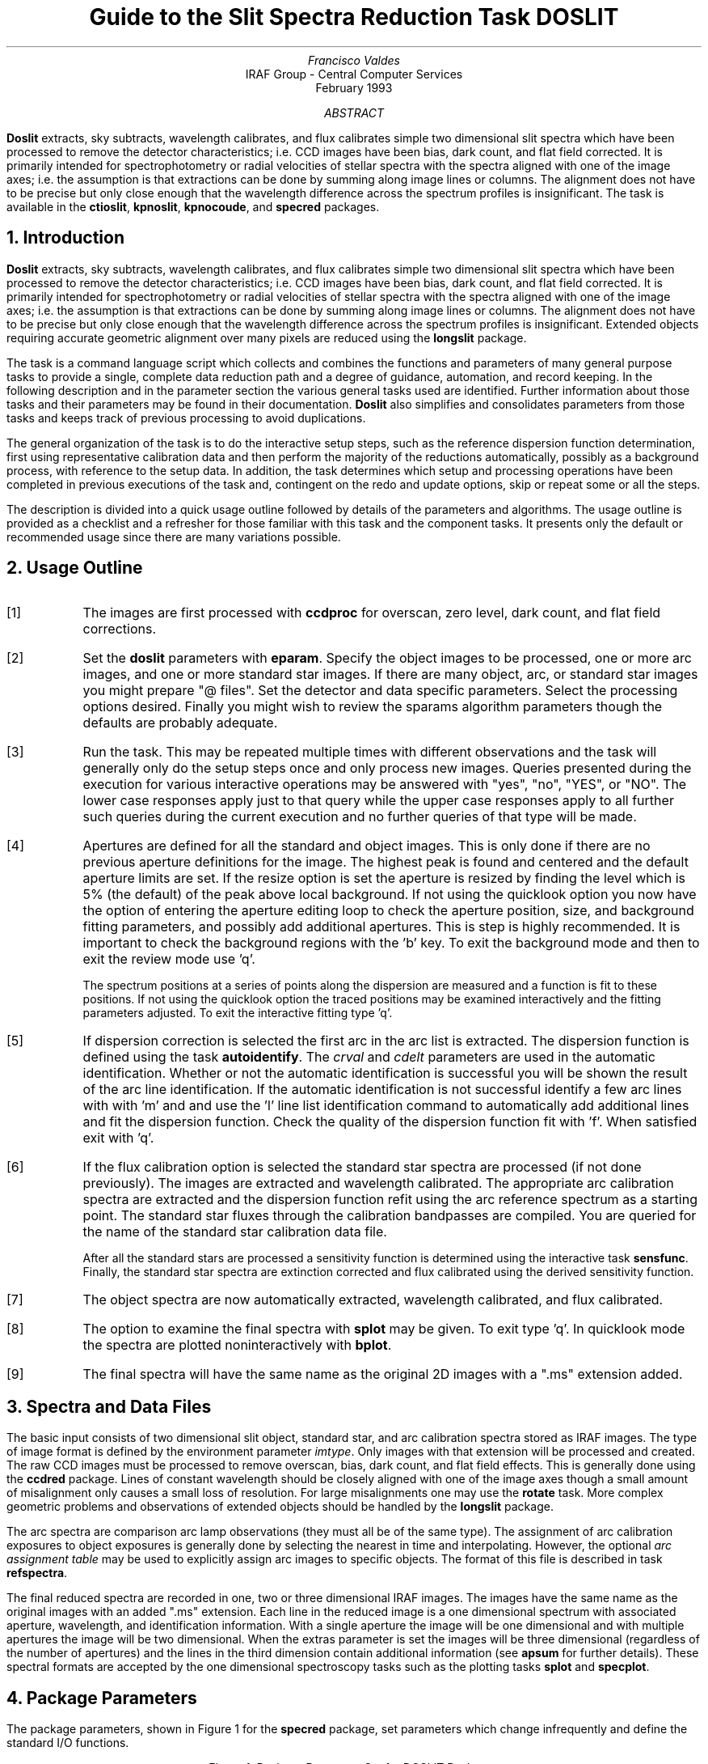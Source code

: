 .nr PS 9
.nr VS 11
.de V1
.ft CW
.nf
..
.de V2
.fi
.ft R
..
.de LS
.br
.in +2
..
.de LE
.br
.sp .5v
.in -2
..
.ND February 1993
.TL
Guide to the Slit Spectra Reduction Task DOSLIT
.AU
Francisco Valdes
.AI
IRAF Group - Central Computer Services
.K2
.DY

.AB
\fBDoslit\fR extracts, sky subtracts, wavelength calibrates, and flux
calibrates simple two dimensional slit spectra which have been processed to
remove the detector characteristics; i.e. CCD images have been bias, dark
count, and flat field corrected.  It is primarily intended for
spectrophotometry or radial velocities of stellar spectra with the spectra
aligned with one of the image axes; i.e. the assumption is that extractions
can be done by summing along image lines or columns.  The alignment does
not have to be precise but only close enough that the wavelength difference
across the spectrum profiles is insignificant.  The task is available
in the \fBctioslit\fR, \fBkpnoslit\fR, \fBkpnocoude\fR, and \fBspecred\fR
packages.
.AE
.NH
Introduction
.LP
\fBDoslit\fR extracts, sky subtracts, wavelength calibrates, and flux
calibrates simple two dimensional slit spectra which have been processed to
remove the detector characteristics; i.e. CCD images have been bias, dark
count, and flat field corrected.  It is primarily intended for
spectrophotometry or radial velocities of stellar spectra with the spectra
aligned with one of the image axes; i.e. the assumption is that extractions
can be done by summing along image lines or columns.  The alignment does
not have to be precise but only close enough that the wavelength difference
across the spectrum profiles is insignificant.  Extended objects requiring
accurate geometric alignment over many pixels are reduced using the
\fBlongslit\fR package.
.LP
The task is a command language script which collects and combines the
functions and parameters of many general purpose tasks to provide a single,
complete data reduction path and a degree of guidance, automation, and
record keeping.  In the following description and in the parameter section
the various general tasks used are identified.  Further
information about those tasks and their parameters may be found in their
documentation.  \fBDoslit\fR also simplifies and consolidates parameters
from those tasks and keeps track of previous processing to avoid
duplications.
.LP
The general organization of the task is to do the interactive setup steps,
such as the reference dispersion function
determination, first using representative calibration data and then perform
the majority of the reductions automatically, possibly as a background
process, with reference to the setup data.  In addition, the task
determines which setup and processing operations have been completed in
previous executions of the task and, contingent on the \f(CWredo\fR and
\f(CWupdate\fR options, skip or repeat some or all the steps.
.LP
The description is divided into a quick usage outline followed by details
of the parameters and algorithms.  The usage outline is provided as a
checklist and a refresher for those familiar with this task and the
component tasks.  It presents only the default or recommended usage
since there are many variations possible.
.NH
Usage Outline
.LP
.IP [1] 6
The images are first processed with \fBccdproc\fR for overscan,
zero level, dark count, and flat field corrections.
.IP [2]
Set the \fBdoslit\fR parameters with \fBeparam\fR.  Specify the object
images to be processed,
one or more arc images, and one or more standard
star images.  If there are many object, arc, or standard star images
you might prepare "@ files".  Set the detector and data
specific parameters.  Select the processing options desired.
Finally you might wish to review the \f(CWsparams\fR algorithm parameters
though the defaults are probably adequate.
.IP [3]
Run the task.  This may be repeated multiple times with different
observations and the task will generally only do the setup steps
once and only process new images.  Queries presented during the
execution for various interactive operations may be answered with
"yes", "no", "YES", or "NO".  The lower case responses apply just
to that query while the upper case responses apply to all further
such queries during the current execution and no further queries of that
type will be made.
.IP [4]
Apertures are defined for all the standard and object images.  This is only
done if there are no previous aperture definitions for the image.
The highest peak is found and centered and the default aperture limits
are set.  If the resize option is set the aperture is resized by finding
the level which  is 5% (the default) of the peak above local background.
If not using the quicklook option you now have the option
of entering the aperture editing loop to check the aperture position,
size, and background fitting parameters, and possibly add additional
apertures.  This is step is highly recommended.
It is important to check the background regions with the 'b'
key.  To exit the background mode and then
to exit the review mode use 'q'.
.IP
The spectrum positions at a series of points along the dispersion are
measured and a function is fit to these positions.  If not using the
quicklook option the traced positions may be examined interactively and the
fitting parameters adjusted.  To exit the interactive fitting type 'q'.
.IP [5]
If dispersion correction is selected the first arc in the arc list is
extracted.  The dispersion function is defined using the task
\fBautoidentify\fR.  The \fIcrval\fR and \fIcdelt\fR parameters are used in
the automatic identification.  Whether or not the automatic identification
is successful you will be shown the result of the arc line identification.
If the automatic identification is not successful identify a few arc lines
with with 'm' and and use the 'l' line list identification command to
automatically add additional lines and fit the dispersion function.  Check
the quality of the dispersion function fit with 'f'.  When satisfied exit
with 'q'.
.IP [6]
If the flux calibration option is selected the standard star spectra are
processed (if not done previously).  The images are
extracted and wavelength calibrated.  The appropriate arc
calibration spectra are extracted and the dispersion function refit
using the arc reference spectrum as a starting point.  The standard star
fluxes through the calibration bandpasses are compiled.  You are queried
for the name of the standard star calibration data file.
.IP
After all the standard stars are processed a sensitivity function is
determined using the interactive task \fBsensfunc\fR.  Finally, the
standard star spectra are extinction corrected and flux calibrated
using the derived sensitivity function.
.IP [7]
The object spectra are now automatically
extracted, wavelength calibrated, and flux calibrated.
.IP [8]
The option to examine the final spectra with \fBsplot\fR may be given.
To exit type 'q'.  In quicklook mode the spectra are plotted
noninteractively with \fBbplot\fR.
.IP [9]
The final spectra will have the same name as the original 2D images
with a ".ms" extension added.
.NH
Spectra and Data Files
.LP
The basic input consists of two dimensional slit object, standard star, and
arc calibration spectra stored as IRAF images.
The type of image format is defined by the
environment parameter \fIimtype\fR.  Only images with that extension will
be processed and created.
The raw CCD images must be
processed to remove overscan, bias, dark count, and flat field effects.
This is generally done using the \fBccdred\fR package.  Lines of constant
wavelength should be closely aligned with one of the image axes though a
small amount of misalignment only causes a small loss of resolution.  For
large misalignments one may use the \fBrotate\fR task.  More complex
geometric problems and observations of extended objects should be handled
by the \fBlongslit\fR package.
.LP
The arc
spectra are comparison arc lamp observations (they must all be of the same
type).  The assignment of arc calibration exposures to object exposures is
generally done by selecting the nearest in time and interpolating.
However, the optional \fIarc assignment table\fR may be used to explicitly
assign arc images to specific objects.  The format of this file is
described in task \fBrefspectra\fR.
.LP
The final reduced spectra are recorded in one, two or three dimensional IRAF
images.  The images have the same name as the original images with an added
".ms" extension.  Each line in the reduced image is a one dimensional
spectrum with associated aperture, wavelength, and identification
information.  With a single aperture the image will be one dimensional
and with multiple apertures the image will be two dimensional.
When the \f(CWextras\fR parameter is set the images will be three
dimensional (regardless of the number of apertures) and the lines in the
third dimension contain additional information (see
\fBapsum\fR for further details).  These spectral formats are accepted by the
one dimensional spectroscopy tasks such as the plotting tasks \fBsplot\fR
and \fBspecplot\fR.
.NH
Package Parameters
.LP
The package parameters, shown in Figure 1 for the \fBspecred\fR package,
set parameters which change infrequently and define the standard I/O functions.
.KS
.V1

.ce
Figure 1: Package Parameter Set for DOSLIT Packages

                           I R A F
            Image Reduction and Analysis Facility
PACKAGE = imred
   TASK = specred

(extinct= onedstds$kpnoextinct.dat) Extinction file
(caldir = onedstds$spec16redcal/) Standard star calibration directory
(observa=  observatory) Observatory of data
(interp =        poly5) Interpolation type
(dispaxi=            2) Image axis for 2D images
(nsum   =            1) Number of lines/columns to sum for 2D images

(databas=     database) Database
(verbose=           no) Verbose output?
(logfile=      logfile) Log file
(plotfil=             ) Plot file

(records=             ) Record number extensions
(version= SPECRED V3: April 1992)

.KE
.V2
The extinction file
is used for making extinction corrections and the standard star
calibration directory is used for determining flux calibrations from
standard star observations.  The calibration directories contain data files
with standard star fluxes and band passes.  The available extinction
files and flux calibration directories may be listed using the command:
.V1

	cl> help onedstds

.V2
The extinction correction requires computation of an air mass using the
task \fBsetairmass\fR.  The air mass computation needs information
about the observation and, in particular, the latitude of the observatory.
This is determined using the OBSERVAT image header keyword.  If this
keyword is not present the observatory parameter is used.  See the
task \fBobservatory\fR for more on defining the observatory parameters.
.LP
The spectrum interpolation type is used whenever a spectrum needs to be
resampled for linearization or performing operations between spectra
with different sampling.  The "sinc" interpolation may be of interest
as an alternative but see the cautions given in \fBonedspec.package\fR.
.LP
The general direction in which the spectra run is specified by the
dispersion axis parameter.  Recall that ideally it is the direction
of constant wavelength which should be aligned with an image axis and
the dispersion direction may not be exactly aligned because atmospheric
dispersion.
.LP
The verbose parameter selects whether to print everything which goes
into the log file on the terminal.  It is useful for monitoring
what the \fBdoslit\fR task does.  The log and plot files are useful for
keeping a record of the processing.  A log file is highly recommended.
A plot file provides a record of the apertures, traces, and extracted
spectra but can become quite large.
The plotfile is most conveniently viewed and printed with \fBgkimosaic\fR.
.NH
Processing Parameters
.LP
The \fBdoslit\fR parameters are shown in Figure 2.
.KS
.V1

.ce
Figure 2: Parameter Set for DOSLIT

                           I R A F
            Image Reduction and Analysis Facility
PACKAGE = specred
   TASK = doslit

objects =               List of object spectra
(arcs   =             ) List of arc spectra
(arctabl=             ) Arc assignment table (optional)
(standar=             ) List of standard star spectra

.KE
.V1
(readnoi=      rdnoise) Read out noise sigma (photons)
(gain   =         gain) Photon gain (photons/data number)
(datamax=        INDEF) Max data value / cosmic ray threshold
(width  =           5.) Width of profiles (pixels)
(crval  =        INDEF) Approximate wavelength
(cdelt  =        INDEF) Approximate dispersion

(dispcor=          yes) Dispersion correct spectra?
(extcor =           no) Extinction correct spectra?
(fluxcal=           no) Flux calibrate spectra?
(resize =           no) Automatically resize apertures?
(clean  =           no) Detect and replace bad pixels?
(splot  =           no) Plot the final spectrum?
(redo   =           no) Redo operations if previously done?
(update =           no) Update spectra if cal data changes?
(quicklo=           no) Minimally interactive quick-look?
(batch  =           no) Extract objects in batch?
(listonl=           no) List steps but don't process?

(sparams=             ) Algorithm parameters

.V2
The input images are specified by image lists.  The lists may be
explicit comma separate image names, @ files, or image
templates using pattern matching against file names in the directory.
To allow wildcard image lists to be used safely and conveniently the
image lists are checked to remove extracted images (the .ms images)
and to automatically identify object and arc spectra.  Object and arc
images are identified by the keyword IMAGETYP with values of "object",
"OBJECT", "comp", or "COMPARISON" (the current practice at NOAO).
If arc images are found in the object list they are transferred to the
arc list while if object images are found in the arc list they are ignored.
All other image types, such as biases, darks, or flat fields, are
ignored.  This behavior allows simply specifying all images with a wildcard
in the object list with automatic selections of arc spectra or a
wildcard in the arc list to automatically find the arc spectra.
If the data lack the identifying information it is up to the user
to explicitly set the proper lists.
.LP
The arc assignment table is a file which may be used to assign
specific arc spectra to specific object and standard star spectra.
For more on this option see \fBrefspectra\fR.
.LP
The next set of parameters describe the noise characteristics and
spectrum characteristics.  The read out noise and gain are used when
"cleaning" cosmic rays and when using variance or optimal weighting.  These
parameters must be fairly accurate.  Note that these are the effective
parameters and must be adjusted if previous processing has modified the
pixel values; such as with an unnormalized flat field.
The variance
weighting and cosmic-ray cleanning are sensitive to extremely strong
cosmic-rays; ones which are hundreds of times brighter than the
spectrum.  The \fIdatamax\fR is used to set an upper limit for any
real data.  Any pixels above this value will be flagged as cosmic-rays
and will not affect the extractions.
.LP
The profile width should be approximately the full width
at the profile base.  This parameter is used for centering and tracing
of the spectrum profiles.
.LP
The approximate central wavelength and dispersion are used for the
automatic identification of the arc reference.  They may be specified
as image header keywords or values.  The INDEF values search the
entire range of the coordinate reference file but the automatic
line identification algorithm works much better and faster if
approximate values are given.
.LP
The next set of parameters select the processing steps and options.  The
various calibration steps may be done simultaneously, that is at the same
time as the basic extractions, or in separate executions of the task.
Typically, all the desired operations are done at the same time.
Dispersion correction requires at least one arc spectrum and flux
calibration requires dispersion correction and at least one standard star
observation.
.LP
The \f(CWresize\fR option resets the edges of the extraction aperture based
on the profile for each object and standard star image.  The default
resizing is to the 5% point relative to the peak measured above the
background.  This allows following changes in the seeing.  However, one
should consider the consequences of this if attempting to flux calibrate
the observations.  Except in quicklook mode, the apertures for each object
and standard star observation may be reviewed graphically and
adjustments made to the aperture width and background regions.
.LP
The \f(CWclean\fR option invokes a profile
fitting and deviant point rejection algorithm as well as a variance weighting
of points in the aperture.  See the next section for more about
requirements to use this option.
.LP
Generally once a spectrum has been processed it will not be reprocessed if
specified as an input spectrum.  However, changes to the underlying
calibration data can cause such spectra to be reprocessed if the
\f(CWupdate\fR flag is set.  The changes which will cause an update are a
new arc reference image and new standard stars.  If all input spectra are to be
processed regardless of previous processing the \f(CWredo\fR flag may be
used.  Note that reprocessing clobbers the previously processed output
spectra.
.LP
The final step is to plot the spectra if the \f(CWsplot\fR option is
selected.  In non-quicklook mode there is a query which may be
answered either in lower or upper case.  The plotting uses the interactive
task \fBsplot\fR.  In quicklook mode the plot appears noninteractively
using the task \fBbplot\fR.  
.LP
The \f(CWquicklook\fR option provides a simpler, less interactive, mode.
In quicklook mode a single aperture is defined using default parameters
without interactive aperture review or trace fitting and
the \f(CWsplot\fR option selects a noninteractive plot to be
shown at the end of processing of each object and standard star
spectrum.  While the algorithms used in quicklook mode are nearly the same
as in non-quicklook mode and the final results may be the same it is
recommended that the greater degree of monitoring and review in
non-quicklook mode be used for careful final reductions.
.LP
The batch processing option allows object spectra to be processed as a
background or batch job.  This will occur only if the interactive
\f(CWsplot\fR option is not active; either not set, turned off during
processing with "NO", or in quicklook mode.  In batch processing the
terminal output is suppressed.
.LP
The \f(CWlistonly\fR option prints a summary of the processing steps
which will be performed on the input spectra without actually doing
anything.  This is useful for verifying which spectra will be affected
if the input list contains previously processed spectra.  The listing
does not include any arc spectra which may be extracted to dispersion
calibrate an object spectrum.
.LP
The last parameter (excluding the task mode parameter) points to
another parameter set for the algorithm parameters.  The default
parameter set is called \f(CWsparams\fR.  The algorithm parameters are
discussed further in the next section.
.NH
Algorithms and Algorithm Parameters
.LP
This section summarizes the various algorithms used by the
\fBdoslit\fR task and the parameters which control and modify the
algorithms.  The algorithm parameters available to you are
collected in the parameter set \fBsparams\fR.  These parameters are
taken from the various general purpose tasks used by the \fBdoslit\fR
processing task.  Additional information about these parameters and
algorithms may be found in the help for the actual
task executed.  These tasks are identified below.  The aim of this
parameter set organization is to collect all the algorithm parameters
in one place separate from the processing parameters and include only
those which are relevant for slit data.  The parameter values
can be changed from the defaults by using the parameter editor,
.V1

cl> epar sparams

.V2
or simple typing \f(CWsparams\fR.
The parameter editor can also be entered when editing the \fBdoslit\fR
parameters by typing \f(CW:e\fR when positioned at the \f(CWsparams\fR
parameter.  Figure 3 shows the parameter set.
.KS
.V1

.ce
Figure 3: Algorithm Parameter Set

                           I R A F
            Image Reduction and Analysis Facility
PACKAGE = specred
   TASK = sparams

(line   =        INDEF) Default dispersion line
(nsum   =           10) Number of dispersion lines to sum
(extras =           no) Extract sky, sigma, etc.?

                        -- DEFAULT APERTURE LIMITS --
(lower  =          -3.) Lower aperture limit relative to center
(upper  =           3.) Upper aperture limit relative to center

                        -- AUTOMATIC APERTURE RESIZING PARAMETERS --
(ylevel =         0.05) Fraction of peak or intensity for resizing

.KE
.KS
.V1
                        -- TRACE PARAMETERS --
(t_step =           10) Tracing step
(t_funct=      spline3) Trace fitting function
(t_order=            1) Trace fitting function order
(t_niter=            1) Trace rejection iterations
(t_low  =           3.) Trace lower rejection sigma
(t_high =           3.) Trace upper rejection sigma

.KE
.KS
.V1
                        -- APERTURE EXTRACTION PARAMETERS --
(weights=         none) Extraction weights (none|variance)
(pfit   =        fit1d) Profile fitting algorithm (fit1d|fit2d)
(lsigma =           3.) Lower rejection threshold
(usigma =           3.) Upper rejection threshold

.KE
.KS
.V1
                        -- BACKGROUND SUBTRACTION PARAMETERS --
(backgro=          fit) Background to subtract
(b_funct=     legendre) Background function
(b_order=            1) Background function order
(b_sampl=  -10:-6,6:10) Background sample regions
(b_naver=         -100) Background average or median
(b_niter=            1) Background rejection iterations
(b_low  =           3.) Background lower rejection sigma
(b_high =           3.) Background upper rejection sigma

.KE
.KS
.V1
                        -- ARC DISPERSION FUNCTION PARAMETERS --
(coordli=linelists$idhenear.dat) Line list
(match  =          -3.) Line list matching limit in Angstroms
(fwidth =           4.) Arc line widths in pixels
(cradius=          10.) Centering radius in pixels
(i_funct=      spline3) Coordinate function
(i_order=            1) Order of dispersion function
(i_niter=            0) Rejection iterations
(i_low  =           3.) Lower rejection sigma
(i_high =           3.) Upper rejection sigma
(refit  =          yes) Refit coordinate function when reidentifying?
(addfeat=           no) Add features when reidentifying?

.KE
.KS
.V1
                        -- AUTOMATIC ARC ASSIGNMENT PARAMETERS --
(select =       interp) Selection method for reference spectra
(sort   =           jd) Sort key
(group  =          ljd) Group key
(time   =           no) Is sort key a time?
(timewra=          17.) Time wrap point for time sorting

.KE
.KS
.V1
                        -- DISPERSION CORRECTION PARAMETERS --
(lineari=          yes) Linearize (interpolate) spectra?
(log    =           no) Logarithmic wavelength scale?
(flux   =          yes) Conserve flux?

.KE
.KS
.V1
                        -- SENSITIVITY CALIBRATION PARAMETERS --
(s_funct=      spline3) Fitting function
(s_order=            1) Order of sensitivity function
(fnu    =           no) Create spectra having units of FNU?

.KE
.V2
.NH 2
Aperture Definitions
.LP
The first operation is to define the extraction apertures, which include the
aperture width, background regions, and position dependence with
wavelength, for the input slit spectra and, if flux calibration is
selected, the standard star spectra.  This is done only for spectra which
do not have previously defined apertures unless the \f(CWredo\fR option is
set to force all definitions to be redone.  Thus, apertures may be
defined separately using the \fBapextract\fR tasks.  This is particularly
useful if one needs to use reference images to define apertures for very
weak spectra which are not well centered or traced by themselves.
.LP
Initially a single spectrum is found and a default aperture defined
automatically.  If the \f(CWresize\fR parameter is set the aperture width is
adjusted to a specified point on the spectrum profile (see
\fBapresize\fR).  If not in "quicklook" mode (set by the \f(CWquicklook\fR
parameter) a query is printed to select whether to inspect and modify the
aperture and background aperture definitions using the commands described
for \fBapedit\fR.  This option allows adding
apertures for other objects on the slit and adjusting
background regions to avoid contaminating objects.  The query may be
answered in lower case for a single spectrum or in upper case to
permanently set the response for the duration of the task execution.  This
convention for query responses is used throughout the task.  It is
recommended that quicklook only be used for initial quick extractions and
calibration and that for final reductions one at least review the aperture
definitions and traces.
.LP
The initial spectrum finding and aperture definitions are done at a specified
line or column.  The positions of the spectrum at a set of other lines or
columns is done next and a smooth function is fit to define the aperture
centers at all points in the image.  In non-quicklook mode the user has the
option to review and adjust the function fitting parameters and delete bad
position determinations.  As with the initial aperture review there is a
query which may be answered either in lower or upper case.
.LP
The above steps are all performed using tasks from the \fBapextract\fR
package and parameters from the \fBsparams\fR parameters.  As a quick
summary, the dispersion direction of the spectra are determined from the
package \fBdispaxis\fR parameter if not defined in the image header.  The default
line or column for finding the object position on the slit and the number
of image lines or columns to sum are set by the \f(CWline\fR and \f(CWnsum\fR
parameters.  A line of INDEF (the default) selects the middle of the image.
The automatic finding algorithm is described for the task
\fBapfind\fR and is basically finds the strongest peak.  The default
aperture size, background parameters, and resizing are described in
the tasks \fBapdefault\fR and \fBapresize\fR and the
parameters used are also described there.
The tracing is done as described in \fBaptrace\fR and consists of
stepping along the image using the specified \f(CWt_step\fR parameter.  The
function fitting uses the \fBicfit\fR commands with the other parameters
from the tracing section.
.NH 2
Extraction
.LP
The actual extraction of the spectra is done by summing across the
fixed width apertures at each point along the dispersion.
The default is to simply sum the pixels using
partial pixels at the ends.  There is an option to weight the
sum based on a Poisson variance model using the \f(CWreadnoise\fR and
\f(CWgain\fR detector parameters.  Note that if the \f(CWclean\fR
option is selected the variance weighted extraction is used regardless
of the \f(CWweights\fR parameter.  The sigma thresholds for cleaning
are also set in the \fBsparams\fR parameters.
.LP
The cleaning and variance weighting options require knowing the effective
(i.e. accounting for any image combining) read out noise and gain.  These
numbers need to be adjusted if the image has been processed such that the
intensity scale has a different origin (such as applying a separate
background subtraction operation) or scaling (such as caused by
unnormalized flat fielding).  These options also require using background
subtraction if the profile does not go to zero.  For optimal extraction and
cleaning to work it is recommended that any flat fielding be done using
normalized flat fields (as is done in \fBccdproc\fR) and using background
subtraction if there is any appreciable sky.  For further discussion of
cleaning and variance weighted extraction see \fBapvariance\fR and
\fBapprofiles\fR as well as  \fBapsum\fR.
.LP
Background sky subtraction is done during the extraction based on
background regions and parameters defined by the default parameters or
changed during the interactive setting of the apertures.  The background
subtraction options are to do no background subtraction, subtract the
average, median, or minimum of the pixels in the background regions, or to
fit a function and subtract the function from under the extracted object
pixels.  The background regions are specified in pixels from
the aperture center and follow changes in center of the spectrum along the
dispersion.  The syntax is colon separated ranges with multiple ranges
separated by a comma or space.  The background fitting uses the \fBicfit\fR
routines which include medians, iterative rejection of deviant points, and
a choice of function types and orders.  Note that it is important to use a
method which rejects cosmic rays such as using either medians over all the
background regions (\f(CWbackground\fR = "median") or median samples during
fitting (\f(CWb_naverage\fR < -1).  The background subtraction algorithm and
options are described in greater detail in \fBapsum\fR and
\fBapbackground\fR.
.NH 2
Dispersion Correction
.LP
If dispersion correction is not selected, \f(CWdispcor\fR=no, then the object
spectra are simply extracted.  The extracted spectra may be plotted
by setting the \f(CWsplot\fR option.  This produces a query and uses
the interactive \fBsplot\fR task in non-quicklook mode and uses the
noninteractive \fBbplot\fR task in quicklook mode.
.LP
Dispersion corrections are applied to the extracted spectra if the
\f(CWdispcor\fR processing parameter is set.  There are three basic steps
involved; determining the dispersion functions relating pixel position to
wavelength, assigning the appropriate dispersion function to a particular
observation, and either storing the nonlinear dispersion function in the
image headers or resampling the spectra to evenly spaced pixels in
wavelength.
.LP
The first arc spectrum in the arc list is used to define the reference
dispersion solution.  It is extracted at middle of the image with no
tracing.  Note extractions of arc spectra are not background subtracted.
The task \fBautoidentify\fR is attempts to define the dispersion function
automatically using the \fIcrval\fR and \fIcdelt\fR parameters.  Whether or
not it is successful the user is presented with the interactive
identification graph.  The automatic identifications can be reviewed and a
new solution or corrections to the automatic solution may be performed.
.LP
The arc dispersion function parameters are for \fBautoidentify\fR and it's
related partner \fBreidentify\fR.  The parameters define a line list for
use in automatically assigning wavelengths to arc lines, a centering width
(which should match the line widths at the base of the lines), the
dispersion function type and orders, parameters to exclude bad lines from
function fits, and defining whether to refit the dispersion function as
opposed to simply determining a zero point shift.  The defaults should
generally be adequate and the dispersion function fitting parameters may be
altered interactively.  One should consult the help for the two tasks for
additional details of these parameters and the interactive operation of
\fBautoidentify\fR.
.LP
The extracted reference arc spectrum is then dispersion corrected.
If the spectra are to be linearized, as set by the \f(CWlinearize\fR
parameter, the default linear wavelength parameters are printed and
you have the option to adjust them.  The dispersion system defined at
this point will be applied automatically to all other spectra as they
are dispersion corrected.
.LP
Once the reference dispersion function is defined other arc spectra are
extracted as required by the object spectra.  The assignment of arcs is
done either explicitly with an arc assignment table (parameter
\f(CWarctable\fR) or based on a header parameter such as a time.
This assignments are made by the task
\fBrefspectra\fR.  When two arcs are assigned to an object spectrum an
interpolation is done between the two dispersion functions.  This makes an
approximate correction for steady drifts in the dispersion.
.LP
The tasks \fBsetjd\fR and \fBsetairmass\fR are automatically run on all
spectra.  This computes and adds the header parameters for the Julian date
(JD), the local Julian day number (LJD), the universal time (UTMIDDLE), and
the air mass at the middle of the exposure.  The default arc assignment is
to use the Julian date grouped by the local Julian day number.  The
grouping allows multiple nights of data to be correctly assigned at the
same time.
.LP
The assigned arc spectra are then extracted using the object aperture
definitions (but without background subtraction or cleaning) so that the
same pixels on the detector are used.  The extracted arc spectra are then
reidentified automatically against the reference arc spectrum.  Some
statistics of the reidentification are printed (if not in batch mode) and
the user has the option of examining the lines and fits interactively if
not in quicklook mode.  The task which does the reidentification is called
\fBreidentify\fR.
.LP
The last step of dispersion correction is setting the dispersion
of the object image from the arc images.  There are two choices here.
If the \f(CWlinearize\fR parameter is not set the nonlinear dispersion
function is stored in the image header.  Other IRAF tasks interpret
this information when dispersion coordinates are needed for plotting
or analysis.  This has the advantage of not requiring the spectra
to be interpolated and the disadvantage that the dispersion
information is only understood by IRAF tasks and cannot be readily
exported to other analysis software.
.LP
If the \f(CWlinearize\fR parameter is set then the spectra are resampled to a
linear dispersion relation either in wavelength or the log of the
wavelength using the dispersion coordinate system defined previously
for the arc reference spectrum.
.LP
The linearization algorithm parameters allow selecting the interpolation
function type, whether to conserve flux per pixel by integrating across the
extent of the final pixel, and whether to linearize to equal linear or
logarithmic intervals.  The latter may be appropriate for radial velocity
studies.  The default is to use a fifth order polynomial for interpolation,
to conserve flux, and to not use logarithmic wavelength bins.  These
parameters are described fully in the help for the task \fBdispcor\fR which
performs the correction.
.NH 2
Flux Calibration
.LP
Flux calibration consists of an extinction correction and an instrumental
sensitivity calibration.  The extinction correction only depends on the
extinction function defined by the package parameter \f(CWextinct\fR and
determination of the airmass from the header parameters (the air mass is
computed by \fBsetairmass\fR as mentioned earlier).  The sensitivity
calibration depends on a sensitivity calibration spectrum determined from
standard star observations for which there are tabulated absolute fluxes.
The task that applies both the extinction correction and sensitivity
calibration to each extracted object spectrum is \fBcalibrate\fR.  Consult
the manual page for this task for more information.
.LP
Generation of the sensitivity calibration spectrum is done before
processing any object spectra since it has two interactive steps and
requires all the standard star observations.  The first step is tabulating
the observed fluxes over the same bandpasses as the calibrated absolute
fluxes.  The standard star tabulations are done after each standard star is
extracted and dispersion corrected.  You are asked for the name of the
standard star as tabulated in the absolute flux data files in the directory
\f(CWcaldir\fR defined by the package parameters.
The tabulation of the standard star
observations over the standard bandpasses is done by the task
\fBstandard\fR.  The tabulated data is stored in the file \f(CWstd\fR.  Note
that if the \f(CWredo\fR flag is not set any new standard stars specified in
subsequent executions of \fBdoslit\fR are added to the previous data in
the data file, otherwise the file is first deleted.  Modification of the
tabulated standard star data, such as by adding new stars, will cause any
spectra in the input list which have been previously calibrated to be
reprocessed if the \f(CWupdate\fR flag is set.
.LP
After the standard star calibration bandpass fluxes are tabulated the
information from all the standard stars is combined to produce a
sensitivity function for use by \fBcalibrate\fR.  The sensitivity function
determination is interactive and uses the task \fBsensfunc\fR.  This task
allows fitting a smooth sensitivity function to the ratio of the observed
to calibrated fluxes verses wavelength.  The types of manipulations one
needs to do include deleting bad observations, possibly removing variable
extinction (for poor data), and possibly deriving a revised extinction
function.  This is a complex operation and one should consult the manual
page for \fBsensfunc\fR.  The sensitivity function is saved as a one
dimensional spectrum with the name \f(CWsens\fR.  Deletion of this image
will also cause reprocessing to occur if the \f(CWupdate\fR flag is set.
.NH
References
.NH 2
IRAF Introductory References
.LP
Work is underway on a new introductory guide to IRAF.  Currently, the
work below is the primary introduction.
.IP
P. Shames and D. Tody, \fIA User's Introduction to the IRAF Command
Language\fR, Central Computer Services, NOAO, 1986.
.NH 2
CCD Reductions
.IP
F. Valdes, \fIThe IRAF CCD Reduction Package -- CCDRED\fR, Central
Computer Services, NOAO, 1987.
.IP
F. Valdes, \fIUser's Guide to the CCDRED Package\fR, Central
Computer Services, NOAO, 1988.  Also on-line as \f(CWhelp ccdred.guide\fR.
.IP
P. Massey, \fIA User's Guide to CCD Reductions with IRAF\fR, Central
Computer Services, NOAO, 1989.
.NH 2
Aperture Extraction Package
.IP
F. Valdes, \fIThe IRAF APEXTRACT Package\fR, Central Computer Services,
NOAO, 1987 (out-of-date).
.NH 2
DOSLIT Task
.IP
P. Massey, \fIUser's Guide to Slit Spectra Reductions\fR,
Central Computer Services, NOAO, 1992.
.NH 2
Task Help References
.LP
Each task in the \fBspecred\fR packages and tasks used by \fBdoslit\fR have
help pages describing the parameters and task in some detail.  To get
on-line help type
.V1

cl> help \fItaskname\fR

.V2
The output of this command can be piped to \fBlprint\fR to make a printed
copy.

.V1
       apall - Extract 1D spectra (all parameters in one task)
   apdefault - Set the default aperture parameters and apidtable
      apedit - Edit apertures interactively
      apfind - Automatically find spectra and define apertures
       apfit - Fit 2D spectra and output the fit, difference, or ratio
   apflatten - Remove overall spectral and profile shapes from flat fields
      apmask - Create and IRAF pixel list mask of the apertures
 apnormalize - Normalize 2D apertures by 1D functions
  aprecenter - Recenter apertures
    apresize - Resize apertures
   apscatter - Fit and subtract scattered light
       apsum - Extract 1D spectra
     aptrace - Trace positions of spectra
 
autoidentify - Automatically identify arc lines and a dispersion function
       bplot - Batch plot of spectra with SPLOT
   calibrate - Extinction and flux calibrate spectra
   continuum - Fit the continuum in spectra
    deredden - Apply interstellar extinction correction
     dispcor - Dispersion correct spectra
      dopcor - Doppler correct spectra
    fitprofs - Fit gaussian profiles
    identify - Identify features in spectrum for dispersion solution
    msresp1d - Create 1D response spectra from flat field and sky spectra
  refspectra - Assign wavelength reference spectra to other spectra
  reidentify - Automatically reidentify features in spectra
  sapertures - Set or change aperture header information
      sarith - Spectrum arithmetic
    scombine - Combine spectra
       scopy - Select and copy apertures in different spectral formats
    sensfunc - Compute instrumental sensitivity from standard stars
  setairmass - Compute effective airmass and middle UT for an exposure
       setjd - Compute and set Julian dates in images
        sfit - Fit spectra and output fit, ratio, or difference
      skysub - Sky subtract extracted multispec spectra
       slist - List spectrum header parameters
    specplot - Scale, stack, and plot multiple spectra
       splot - Preliminary spectral plot/analysis
    standard - Tabulate standard star counts and fluxes
 
      doslit - Process slit spectra
       demos - Demonstrations and tests

	    Additional help topics

   onedspec.package - Package parameters and general description of package
  apextract.package - Package parameters and general description of package
 approfiles - Profile determination algorithms
 apvariance - Extractions, variance weighting, cleaning, and noise model
   center1d - One dimensional centering algorithm
      icfit - Interactive one dimensional curve fitting
.V2
.SH
Appendix A: DOSLIT Parameters
.LP
.nr PS 8
.nr VS 10
objects
.LS
List of object images to be processed.  Previously processed spectra are
ignored unless the \f(CWredo\fR flag is set or the \f(CWupdate\fR flag is set
and dependent calibration data has changed.  If the images contain the
keyword IMAGETYP then only those with a value of "object" or "OBJECT"
are used and those with a value of "comp" or "COMPARISON" are added
to the list of arcs.  Extracted spectra are ignored.
.LE
arcs = "" (at least one if dispersion correcting)
.LS
List of arc calibration spectra.  These spectra are used to define
the dispersion functions.  The first spectrum is used to mark lines
and set the dispersion function interactively and dispersion functions
for all other arc spectra are derived from it.  If the images contain
the keyword IMAGETYP then only those with a value of "comp" or
"COMPARISON" are used.  All others are ignored as are extracted spectra.
.LE
arctable = "" (optional) (refspectra)
.LS
Table defining which arc spectra are to be assigned to which object
spectra (see \fBrefspectra\fR).  If not specified an assignment based
on a header parameter, \f(CWsparams.sort\fR, such as the Julian date
is made.
.LE
standards = "" (at least one if flux calibrating)
.LS
List of standard star spectra.  The standard stars must have entries in
the calibration database (package parameter \f(CWcaldir\fR).
.LE

readnoise = "rdnoise", gain = "gain" (apsum)
.LS
Read out noise in photons and detector gain in photons per data value.
This parameter defines the minimum noise sigma and the conversion between
photon Poisson statistics and the data number statistics.  Image header
keywords (case insensitive) may be specified to obtain the values from the
image header.
.LE
datamax = INDEF (apsum.saturation)
.LS
The maximum data value which is not a cosmic ray.
When cleaning cosmic rays and/or using variance weighted extraction
very strong cosmic rays (pixel values much larger than the data) can
cause these operations to behave poorly.  If a value other than INDEF
is specified then all data pixels in excess of this value will be
excluded and the algorithms will yield improved results.
This applies only to the object spectra and not the standard star or
arc spectra.  For more
on this see the discussion of the saturation parameter in the
\fBapextract\fR package.
.LE
width = 5. (apedit)
.LS
Approximate full width of the spectrum profiles.  This parameter is used
to define a width and error radius for the profile centering algorithm.
.LE
crval = INDEF, cdelt = INDEF (autoidentify)
.LS
These parameters specify an approximate central wavelength and dispersion.
They may be specified as numerical values, INDEF, or image header keyword
names whose values are to be used.
If both these parameters are INDEF then the automatic identification will
not be done.
.LE

dispcor = yes
.LS
Dispersion correct spectra?  This may involve either defining a nonlinear
dispersion coordinate system in the image header or resampling the
spectra to uniform linear wavelength coordinates as selected by
the parameter \f(CWsparams.linearize\fR.
.LE
extcor = no
.LS
Extinction correct the spectra?
.LE
fluxcal = no
.LS
Flux calibrate the spectra using standard star observations?
.LE
resize = no (apresize)
.LS
Resize the default aperture for each object based on the spectrum profile?
.LE
clean = no (apsum)
.LS
Detect and correct for bad pixels during extraction?  This is the same
as the clean option in the \fBapextract\fR package.  If yes this also
implies variance weighted extraction.  In addition the datamax parameters
can be useful.
.LE
splot = no
.LS
Plot the final spectra with the task \fBsplot\fR?  In quicklook mode
this is automatic and in non-quicklook mode it is queried.
.LE
redo = no
.LS
Redo operations previously done?  If no then previously processed spectra
in the object list will not be processed unless required by the
update option.
.LE
update = no
.LS
Update processing of previously processed spectra if the
dispersion reference image or standard star calibration data are changed?
.LE
quicklook = no
.LS
Extract and calibrate spectra with minimal interaction?  In quicklook mode
only the initial dispersion function solution and standard star setup are
done interactively.  Normally the \f(CWsplot\fR option is set in this mode to
produce an automatic final spectrum plot for each object.  It is
recommended that this mode not be used for final reductions.
.LE
batch = yes
.LS
Process spectra as a background or batch job provided there are no interactive
steps remaining.
.LE
listonly = no
.LS
List processing steps but don't process?
.LE

sparams = "" (pset)
.LS
Name of parameter set containing additional processing parameters.  This
parameter is only for indicating the link to the parameter set
\fBsparams\fR and should not be given a value.  The parameter set may be
examined and modified in the usual ways (typically with "eparam sparams"
or ":e sparams" from the parameter editor).  The parameters are
described below.
.LE

.ce
-- GENERAL PARAMETERS --

line = INDEF, nsum = 10
.LS
The dispersion line (line or column perpendicular to the dispersion
axis) and number of adjacent lines (half before and half after unless
at the end of the image) used in finding, resizing,
editing, and tracing operations.  A line of INDEF selects the middle of the
image along the dispersion axis.
.LE
extras = no (apsum)
.LS
Include raw unweighted and uncleaned spectra, the background spectra, and
the estimated sigmas in a three dimensional output image format.
See the discussion in the \fBapextract\fR package for further information.
.LE

.ce
-- DEFAULT APERTURE LIMITS --

lower = -3., upper = 3. (apdefault)
.LS
Default lower and upper aperture limits relative to the aperture center.
These limits are used when the apertures are first defined.
.LE

.ce
-- AUTOMATIC APERTURE RESIZING PARAMETERS --

ylevel = 0.05 (apresize)
.LS
Fraction of the peak to set aperture limits during automatic resizing.
.LE

.ce
-- TRACE PARAMETERS --

t_step = 10 (aptrace)
.LS
Step along the dispersion axis between determination of the spectrum
positions.  Note the \f(CWnsum\fR parameter is also used to enhance the
signal-to-noise at each step.
.LE
t_function = "spline3", t_order = 1 (aptrace)
.LS
Default trace fitting function and order.  The fitting function types are
"chebyshev" polynomial, "legendre" polynomial, "spline1" linear spline, and
"spline3" cubic spline.  The order refers to the number of terms in the
polynomial functions or the number of spline pieces in the spline
functions.
.LE
t_niterate = 1, t_low = 3., t_high = 3. (aptrace)
.LS
Default number of rejection iterations and rejection sigma thresholds.
.LE

.ce
-- APERTURE EXTRACTION PARAMETERS --

weights = "none" (apsum) (none|variance)
.LS
Type of extraction weighting.  Note that if the \f(CWclean\fR parameter is
set then the weights used are "variance" regardless of the weights
specified by this parameter.  The choices are:

"none"
.LS
The pixels are summed without weights except for partial pixels at the
ends.
.LE
"variance"
.LS
The extraction is weighted by the variance based on the data values
and a poisson/ccd model using the \f(CWgain\fR and \f(CWreadnoise\fR
parameters.
.LE
.LE
pfit = "fit1d" (apsum and approfile) (fit1d|fit2d)
.LS
Type of profile fitting algorithm to use.  The "fit1d" algorithm is
preferred except in cases of extreme tilt.
.LE
lsigma = 3., usigma = 3. (apsum)
.LS
Lower and upper rejection thresholds, given as a number of times the
estimated sigma of a pixel, for cleaning.
.LE

.ce
-- DEFAULT BACKGROUND PARAMETERS --

background = "fit" (apsum) (none|average|median|minimum|fit)
.LS
Type of background subtraction.  The choices are "none" for no background
subtraction, "average" to average the background within the background
regions, "median" to use the median in the background regions, "minimum" to
use the minimum in the background regions, or "fit" to fit across the
dispersion using the background within the background regions.  Note that
the "average" option does not do any medianing or bad pixel checking,
something which is recommended.  The fitting option is slower than the
other options and requires additional fitting parameter.
.LE
b_function = "legendre", b_order = 1 (apsum)
.LS
Default background fitting function and order.  The fitting function types are
"chebyshev" polynomial, "legendre" polynomial, "spline1" linear spline, and
"spline3" cubic spline.  The order refers to the number of
terms in the polynomial functions or the number of spline pieces in the spline
functions.
.LE
b_sample = "-10:-6,6:10" (apsum)
.LS
Default background sample.  The sample is given by a set of colon separated
ranges each separated by either whitespace or commas.  The string "*" refers
to all points.  Note that the background coordinates are relative to the
aperture center and not image pixel coordinates so the endpoints need not
be integer.  It is recommended that the background regions be examined
and set interactively with the 'b' key in the interactive aperture
definition mode.  This requires \f(CWquicklook\fR to be no.
.LE
b_naverage = -100 (apsum)
.LS
Default number of points to average or median.  Positive numbers
average that number of sequential points to form a fitting point.
Negative numbers median that number, in absolute value, of sequential
points.  A value of 1 does no averaging and each data point is used in the
fit.
.LE
b_niterate = 1 (apsum)
.LS
Default number of rejection iterations.  If greater than zero the fit is
used to detect deviant fitting points and reject them before repeating the
fit.  The number of iterations of this process is given by this parameter.
.LE
b_low_reject = 3., b_high_reject = 3. (apsum)
.LS
Default background lower and upper rejection sigmas.  If greater than zero
points deviating from the fit below and above the fit by more than this
number of times the sigma of the residuals are rejected before refitting.
.LE

.ce
-- ARC DISPERSION FUNCTION PARAMETERS --

threshold = 10. (autoidentify/reidentify)
.LS
In order for a feature center to be determined the range of pixel intensities
around the feature must exceed this threshold.
.LE
coordlist = "linelists$idhenear.dat" (autoidentify)
.LS
Arc line list consisting of an ordered list of wavelengths.
Some standard line lists are available in the directory "linelists$".
.LE
match = -3. (autoidentify)
.LS
The maximum difference for a match between the dispersion function computed
value and a wavelength in the coordinate list.
.LE
fwidth = 4. (autoidentify)
.LS
Approximate full base width (in pixels) of arc lines.
.LE
cradius = 10. (reidentify)
.LS
Radius from previous position to reidentify arc line.
.LE
i_function = "spline3", i_order = 1 (autoidentify)
.LS
The default function and order to be fit to the arc wavelengths as a
function of the pixel coordinate.  The functions choices are "chebyshev",
"legendre", "spline1", or "spline3".
.LE
i_niterate = 0, i_low = 3.0, i_high = 3.0 (autoidentify)
.LS
Number of rejection iterations and sigma thresholds for rejecting arc
lines from the dispersion function fits.
.LE
refit = yes (reidentify)
.LS
Refit the dispersion function?  If yes and there is more than 1 line
and a dispersion function was defined in the initial arc reference then a new
dispersion function of the same type as in the reference image is fit
using the new pixel positions.  Otherwise only a zero point shift is
determined for the revised fitted coordinates without changing the
form of the dispersion function.
.LE
addfeatures = no (reidentify)
.LS
Add new features from a line list during each reidentification?
This option can be used to compensate for lost features from the
reference solution.  Care should be exercised that misidentified features
are not introduced.
.LE

.ce
-- AUTOMATIC ARC ASSIGNMENT PARAMETERS --

select = "interp" (refspectra)
.LS
Selection method for assigning wavelength calibration spectra.
Note that an arc assignment table may be used to override the selection
method and explicitly assign arc spectra to object spectra.
The automatic selection methods are:

average
.LS
Average two reference spectra without regard to any
sort or group parameters.
If only one reference spectrum is specified then it is assigned with a
warning.  If more than two reference spectra are specified then only the
first two are used and a warning is given.  There is no checking of the
group values.
.LE
following
.LS
Select the nearest following spectrum in the reference list based on the
sort and group parameters.  If there is no following spectrum use the
nearest preceding spectrum.
.LE
interp
.LS
Interpolate between the preceding and following spectra in the reference
list based on the sort and group parameters.  If there is no preceding and
following spectrum use the nearest spectrum.  The interpolation is weighted
by the relative distances of the sorting parameter (see cautions in
DESCRIPTION section).
.LE
match
.LS
Match each input spectrum with the reference spectrum list in order.
This overrides any group values.
.LE
nearest
.LS
Select the nearest spectrum in the reference list based on the sort and
group parameters.
.LE
preceding
.LS
Select the nearest preceding spectrum in the reference list based on the
sort and group parameters.  If there is no preceding spectrum use the
nearest following spectrum.
.LE
.LE
sort = "jd" (setjd and refspectra)
.LS
Image header keyword to be used as the sorting parameter for selection
based on order.  The header parameter must be numeric but otherwise may
be anything.  Common sorting parameters are times or positions.
.LE
group = "ljd" (setjd and refspectra)
.LS
Image header keyword to be used to group spectra.  For those selection
methods which use the group parameter the reference and object
spectra must have identical values for this keyword.  This can
be anything but it must be constant within a group.  Common grouping
parameters are the date of observation "date-obs" (provided it does not
change over a night) or the local Julian day number.
.LE
time = no, timewrap = 17. (refspectra)
.LS
Is the sorting parameter a 24 hour time?  If so then the time origin
for the sorting is specified by the timewrap parameter.  This time
should precede the first observation and follow the last observation
in a 24 hour cycle.
.LE

.ce
-- DISPERSION  CORRECTION PARAMETERS --

linearize = yes (dispcor)
.LS
Interpolate the spectra to a linear dispersion sampling?  If yes the
spectra will be interpolated to a linear or log linear sampling using
the linear dispersion parameters specified by other parameters.  If
no the nonlinear dispersion function(s) from the dispersion function
database are assigned to the input image world coordinate system
and the spectral data is not interpolated.  Note the interpolation
function type is set by the package parameter \f(CWinterp\fR.
.LE
log = no (dispcor)
.LS
Use linear logarithmic wavelength coordinates?  Linear logarithmic
wavelength coordinates have wavelength intervals which are constant
in the logarithm of the wavelength.
.LE
flux = yes (dispcor)
.LS
Conserve the total flux during interpolation?  If \f(CWno\fR the output
spectrum is interpolated from the input spectrum at each output
wavelength coordinate.  If \f(CWyes\fR the input spectrum is integrated
over the extent of each output pixel.  This is slower than
simple interpolation.
.LE

.ce
-- SENSITIVITY CALIBRATION PARAMETERS --

s_function = "spline3", s_order = 1 (sensfunc)
.LS
Function and order used to fit the sensitivity data.  The function types
are "chebyshev" polynomial, "legendre" polynomial, "spline3" cubic spline,
and "spline1" linear spline.  Order of the sensitivity fitting function.
The value corresponds to the number of polynomial terms or the number of
spline pieces.  The default values may be changed interactively.
.LE
fnu = no (calibrate)
.LS
The default calibration is into units of F-lambda. If \f(CWfnu\fR = yes then
the calibrated spectrum will be in units of F-nu.
.LE

.ce
PACKAGE PARAMETERS

The following package parameters are used by this task.  The default values
may vary depending on the package.

dispaxis = 2
.LS
Default dispersion axis.  The dispersion axis is 1 for dispersion
running along image lines and 2 for dispersion running along image
columns.  If the image header parameter DISPAXIS is defined it has
precedence over this parameter.  The default value defers to the
package parameter of the same name.
.LE
extinction (standard, sensfunc, calibrate)
.LS
Extinction file for a site.  There are two extinction files in the
NOAO standards library, onedstds$, for KPNO and CTIO.  These extinction
files are used for extinction and flux calibration.
.LE
caldir (standard)
.LS
Standard star calibration directory.  A directory containing standard
star data files.  Note that the directory name must end with '/'.
There are a number of standard star calibrations directories in the NOAO
standards library, onedstds$.
.LE
observatory = "observatory" (observatory)
.LS
The default observatory to use for latitude dependent computations.
If the OBSERVAT keyword in the image header it takes precedence over
this parameter.
.LE
interp = "poly5" (nearest|linear|poly3|poly5|spline3|sinc) (dispcor)
.LS
Spectrum interpolation type used when spectra are resampled.  The choices are:

.V1
	nearest - nearest neighbor
	 linear - linear
	  poly3 - 3rd order polynomial
	  poly5 - 5th order polynomial
	spline3 - cubic spline
	   sinc - sinc function
.V2
.LE
database = "database"
.LS
Database name used by various tasks.  This is a directory which is created
if necessary.
.LE
verbose = no
.LS
Verbose output?  If set then almost all the information written to the
logfile is also written to the terminal except when the task is a
background or batch process.
.LE
logfile = "logfile"
.LS
If specified detailed text log information is written to this file.
.LE
plotfile = ""
.LS
If specified metacode plots are recorded in this file for later review.
Since plot information can become large this should be used only if
really desired.
.LE

.ce
ENVIRONMENT PARAMETERS
.LP
The environment parameter \fIimtype\fR is used to determine the extension
of the images to be processed and created.  This allows use with any
supported image extension.  For STF images the extension has to be exact;
for example "d1h".

